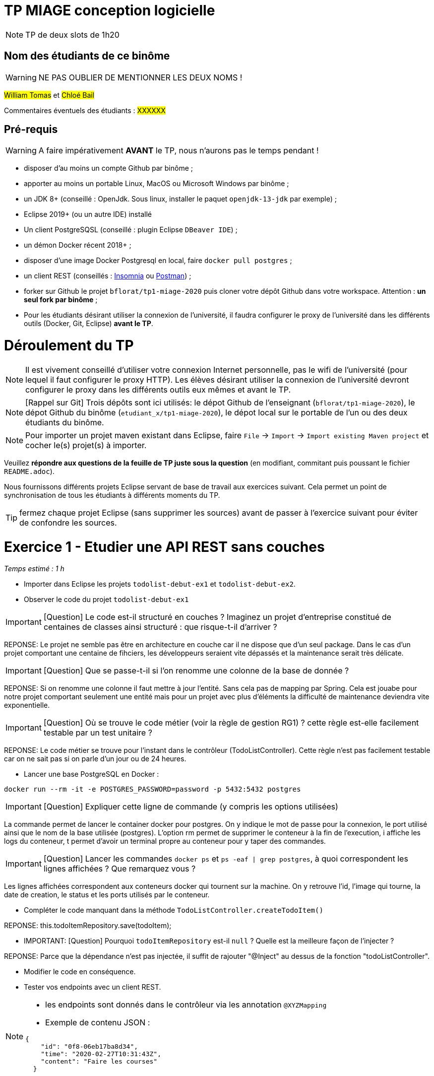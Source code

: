 # TP MIAGE conception logicielle

NOTE: TP de deux slots de 1h20

## Nom des étudiants de ce binôme 
WARNING: NE PAS OUBLIER DE MENTIONNER LES DEUX NOMS !

#William Tomas# et #Chloé Bail#

Commentaires éventuels des étudiants : #XXXXXX#

## Pré-requis 

WARNING: A faire impérativement *AVANT* le TP, nous n'aurons pas le temps pendant !

* disposer d'au moins un compte Github par binôme ;
* apporter au moins un portable Linux, MacOS ou Microsoft Windows par binôme ;
* un JDK 8+  (conseillé : OpenJdk. Sous linux, installer le paquet `openjdk-13-jdk` par exemple) ;
* Eclipse 2019+ (ou un autre IDE) installé
* Un client PostgreSQSL (conseillé : plugin Eclipse `DBeaver IDE`) ;
* un démon Docker récent 2018+ ;
* disposer d'une image Docker Postgresql en local, faire `docker pull postgres` ;
* un client REST (conseillés : https://insomnia.rest/[Insomnia] ou https://www.postman.com/[Postman]) ;
* forker sur Github le projet `bflorat/tp1-miage-2020` puis cloner votre dépôt Github dans votre workspace. Attention : *un seul fork par binôme*  ;
* Pour les étudiants désirant utiliser la connexion de l'université, il faudra configurer le proxy de l'université dans les différents outils (Docker, Git, Eclipse) *avant le TP*.

# Déroulement du TP

NOTE: Il est vivement conseillé d'utiliser votre connexion Internet personnelle, pas le wifi de l'université (pour lequel il faut configurer le proxy HTTP). Les élèves désirant utiliser la connexion de l'université devront configurer le proxy dans les différents outils eux mêmes et avant le TP. 

NOTE: [Rappel sur Git] Trois dépôts sont ici utilisés: le dépot Github de l'enseignant (`bflorat/tp1-miage-2020`), le dépot Github du binôme (`etudiant_x/tp1-miage-2020`), le dépot local sur le portable de l'un ou des deux étudiants du binôme.

NOTE: Pour importer un projet maven existant dans Eclipse, faire `File` -> `Import` -> `Import existing Maven project` et cocher le(s) projet(s) à importer.


Veuillez *répondre aux questions de la feuille de TP juste sous la question* (en modifiant, commitant puis poussant le fichier `README.adoc`).

Nous fournissons différents projets Eclipse servant de base de travail aux exercices suivant. Cela permet un point de synchronisation de tous les étudiants à différents moments du TP. 

TIP: fermez chaque projet Eclipse (sans supprimer les sources) avant de passer à l'exercice suivant pour éviter de confondre les sources.


# Exercice 1 - Etudier une API REST sans couches
_Temps estimé : 1 h_

* Importer dans Eclipse les projets `todolist-debut-ex1` et `todolist-debut-ex2`.

* Observer le code du projet `todolist-debut-ex1`

IMPORTANT: [Question]  Le code est-il structuré en couches ? Imaginez un projet d'entreprise constitué de centaines de classes ainsi structuré : que risque-t-il d'arriver ?

REPONSE: Le projet ne semble pas être en architecture en couche car il ne dispose que d'un seul package. Dans le cas d'un projet comportant une centaine de fihciers, les développeurs seraient vite dépassés et la maintenance serait très délicate. 

IMPORTANT: [Question]  Que se passe-t-il si l'on renomme une colonne de la base de donnée ?

REPONSE: Si on renomme une colonne il faut mettre à jour l'entité. Sans cela pas de mapping par Spring. Cela est jouabe pour notre projet comportant seulement une entité mais pour un projet avec plus d'éléments la difficulté de maintenance deviendra vite exponentielle.

IMPORTANT: [Question]  Où se trouve le code métier (voir la règle de gestion RG1) ? cette règle est-elle facilement testable par un test unitaire ? 

REPONSE: Le code métier se trouve pour l'instant dans le contrôleur (TodoListController). Cette règle n'est pas facilement testable car on ne sait pas si on parle d'un jour ou de 24 heures.

* Lancer une base PostgreSQL en Docker :
```bash
docker run --rm -it -e POSTGRES_PASSWORD=password -p 5432:5432 postgres
```
IMPORTANT: [Question]  Expliquer cette ligne de commande (y compris les options utilisées)

La commande permet de lancer le container docker pour postgres. On y indique le mot de passe pour la connexion, le port utilisé ainsi que le nom de la base utilisée (postgres). L'option rm permet de supprimer le conteneur à la fin de l'execution, i affiche les logs du conteneur, t permet d'avoir un terminal propre au conteneur pour y taper des commandes.

IMPORTANT: [Question]  Lancer les commandes `docker ps` et `ps -eaf | grep postgres`, à quoi correspondent les lignes affichées ? Que remarquez vous ?

Les lignes affichées correspondent aux conteneurs docker qui tournent sur la machine. On y retrouve l'id, l'image qui tourne, la date de creation, le status et les ports utilisés par le conteneur.

* Compléter le code manquant dans la méthode `TodoListController.createTodoItem()`

REPONSE: this.todoItemRepository.save(todoItem);

* IMPORTANT: [Question] Pourquoi `todoItemRepository` est-il `null` ? Quelle est la meilleure façon de l'injecter ? 

REPONSE: Parce que la dépendance n'est pas injectée, il suffit de rajouter "@Inject" au dessus de la fonction "todoListController".

* Modifier le code en conséquence.

* Tester vos endpoints avec un client REST.


[NOTE]
====
* les endpoints sont donnés dans le contrôleur via les annotation `@XYZMapping` 
* Exemple de contenu JSON : 

```json
{
    "id": "0f8-06eb17ba8d34",
    "time": "2020-02-27T10:31:43Z",
    "content": "Faire les courses"
  }
```
====

Avec Postman, il faut ajouter les éléments dans "Body", un élément brut "Raw" avec du type JSON.

* Quand les deux endpoints fonctionnent, faire un push vers Github et fermer le projet Eclipse (ne pas le supprimer).

# Exercice 2 - Refactoring en architecture hexagonale
_Temps estimé : 1 h_

* Partir du projet `todolist-debut-ex2`


NOTE: le projet a été refactoré suivant les principes de l'architecture hexagonale : 

image::images/archi_hexagonale.png[]
Source : http://leanpub.com/get-your-hands-dirty-on-clean-architecture[Tom Hombergs]

* Ici, comme souvent, le domaine métier est découpés en deux couches : 
  - la couche application qui contient tous les contrats : ports (interfaces) et les implémentations des ports d'entrée (ou "use case") et qui servent à orchestrer les entités.
  - la couche entités qui contient les entités (au sens DDD, pas au sens JPA). En général, classes complexes (méthodes riches, relations entre les entités,  pas de simples POJO anémiques)

IMPORTANT: [Question] Rappeler en quelques lignes les grands principes de cette architecture.

L'architecture respecte les trois grands principes de l'architectture hexagonale qui sont : 
  - la séparation explicite d'application, domaine et infrastructure
L'arborescence présente bien ce point :
```  
application  
    port  
        in
        out
adapters
    persistence
    rest_api
domain
```

  - le domain n'a pas de dépendance sortante mais uniquement des dépendances entrantes
Le domain, qui est incarné par la classe "todoItem", est utilisé par les autres couches mais ne dépend pas d'elles.

  - la séparation des entrées et des sorties est respectée
L'arborescence exposée au premier point démontre bien de cette séparation, avec le in et le out.



Complétez ce code avec une fonctionnalité de création de `TodoItem`  persisté en base et appelé depuis un endpoint REST `POST /todos` qui renvoi un code `201` en cas de succès. La fonctionnalité à implémenter est contractualisée par le port d'entrée `AddTodoItem`.

Test avec Postman est effectif après nos changements : on a bien un code 201 - created.

# Exercice 3 - Ecriture de tests
_Temps estimé : 20 mins_

* Rester sur le même code que l'exercice 2

* Implémentez (en junit) des TU sur la règle de gestion qui consiste à afficher `[LATE!]` dans la description d'un item en retard de plus de 24h.

IMPORTANT: [Question] Quels types de tests devra-t-on écrire pour les adapteurs ? 

IMPORTANT: [Question] Que teste-on dans ce cas ? 

* S'il vous reste du temps, écrivez quelques uns de ces types de test.
